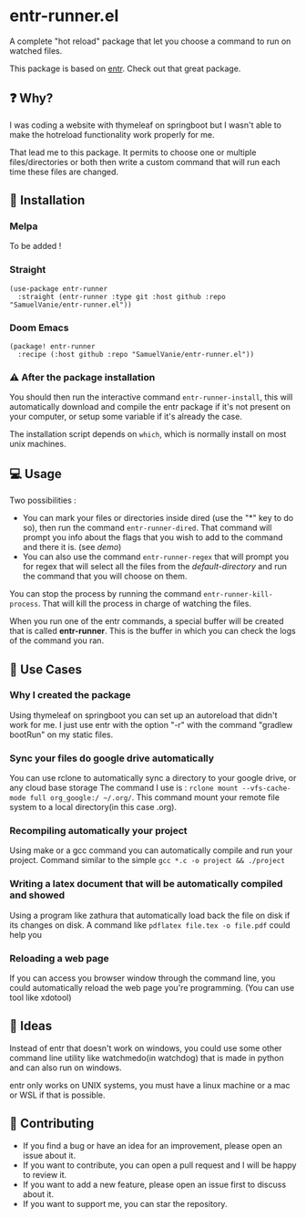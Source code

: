 #+BEGIN_HTML
<a href="https://img.shields.io/badge/Emacs%20-%2029.1%20-%20orange">
  <img src="https://img.shields.io/badge/Emacs%20-%2025.1%20-%20orange" alt="Emacs Version">
</a>

<a href="https://img.shields.io/github/license/SamuelVanie/entr-runner.el">
  <img src="https://img.shields.io/github/license/SamuelVanie/entr-runner.el" alt="GitHub License">
</a>
#+END_HTML

* entr-runner.el

A complete "hot reload" package that let you choose a command to run on watched files.

This package is based on [[https://github.com/eradman/entr][entr]]. Check out that great package.


#+BEGIN_HTML
<p align="center">
  <img src="./demo_marked_dired.gif">
</p>
#+END_HTML


** ❓ Why?

I was coding a website with thymeleaf on springboot but I wasn't able to make the hotreload functionality work properly for me.

That lead me to this package. It permits to choose one or multiple files/directories or both then write a custom command that will run each time these files are changed.


** 💾 Installation

*** Melpa

To be added !
# #+BEGIN_SRC elisp
# (use-package youdotcom
#   :bind ("C-c y" . youdotcom-enter))
# #+END_SRC


*** Straight
#+BEGIN_SRC elisp
(use-package entr-runner
  :straight (entr-runner :type git :host github :repo "SamuelVanie/entr-runner.el"))
#+END_SRC

*** Doom Emacs
#+BEGIN_SRC elisp
(package! entr-runner
  :recipe (:host github :repo "SamuelVanie/entr-runner.el"))
#+END_SRC


*** ⚠️ After the package installation

You should then run the interactive command =entr-runner-install=, this will automatically download and compile the entr package if it's not present on your computer, or setup some variable if it's already the case.

The installation script depends on =which=, which is normally install on most unix machines.


** 💻 Usage

Two possibilities :
- You can mark your files or directories inside dired (use the "*" key to do so), then run the command =entr-runner-dired=. That command will prompt you info about the flags that you wish to add to the command and there it is. (see [[*entr-runner.el][demo]])
- You can also use the command =entr-runner-regex= that will prompt you for regex that will select all the files from the /default-directory/ and run the command that you will choose on them.

You can stop the process by running the command =entr-runner-kill-process=. That will kill the process in charge of watching the files.

When you run one of the entr commands, a special buffer will be created that is called *entr-runner*. This is the buffer in which you can check the logs of the command you ran.



** 💬 Use Cases

*** Why I created the package

Using thymeleaf on springboot you can set up an autoreload that didn't work for me.
I just use entr with the option "-r" with the command "gradlew bootRun" on my static files.


*** Sync your files do google drive automatically

You can use rclone to automatically sync a directory to your google drive, or any cloud base storage
The command I use is : =rclone mount --vfs-cache-mode full org_google:/ ~/.org/=. This command mount your remote file system to a local directory(in this case .org).


*** Recompiling automatically your project

Using make or a gcc command you can automatically compile and run your project.
Command similar to the simple =gcc *.c -o project && ./project=  


*** Writing a latex document that will be automatically compiled and showed

Using a program like zathura that automatically load back the file on disk if its changes on disk.
A command like =pdflatex file.tex -o file.pdf= could help you


*** Reloading a web page

If you can access you browser window through the command line, you could automatically reload the web page you're programming. (You can use tool like xdotool)



** 🤔 Ideas

Instead of entr that doesn't work on windows, you could use some other command line utility like watchmedo(in watchdog) that is made in python and can also run on windows.

entr only works on UNIX systems, you must have a linux machine or a mac or WSL if that is possible.



** 👊 Contributing

- If you find a bug or have an idea for an improvement, please open an issue about it.
- If you want to contribute, you can open a pull request and I will be happy to review it.
- If you want to add a new feature, please open an issue first to discuss about it.
- If you want to support me, you can star the repository.
